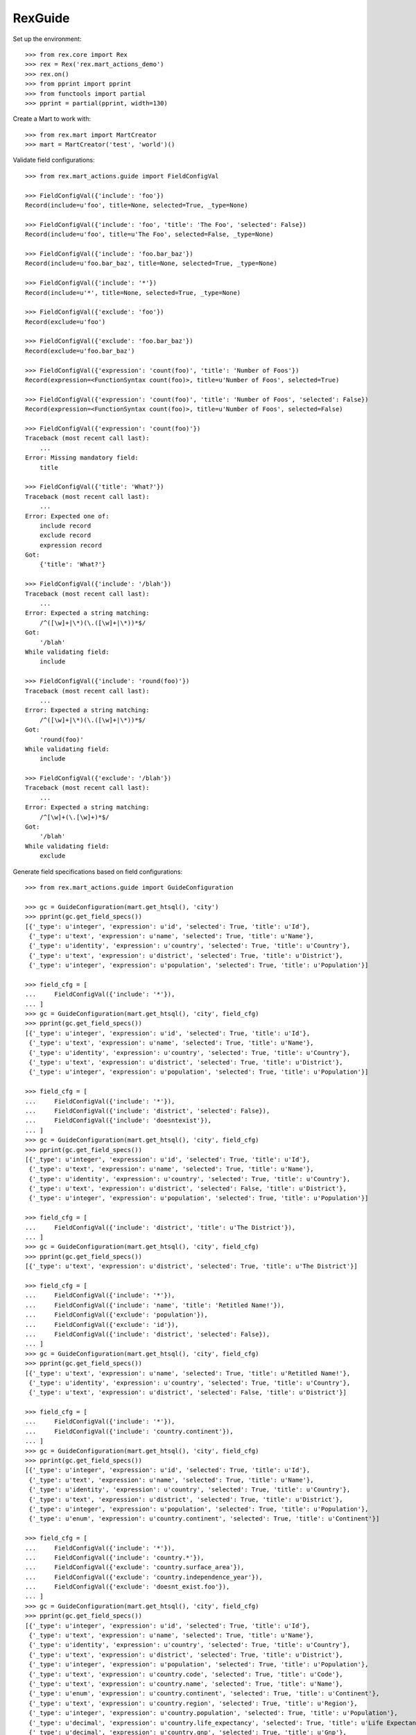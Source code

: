 ********
RexGuide
********

Set up the environment::

    >>> from rex.core import Rex
    >>> rex = Rex('rex.mart_actions_demo')
    >>> rex.on()
    >>> from pprint import pprint
    >>> from functools import partial
    >>> pprint = partial(pprint, width=130)

Create a Mart to work with::

    >>> from rex.mart import MartCreator
    >>> mart = MartCreator('test', 'world')()

Validate field configurations::

    >>> from rex.mart_actions.guide import FieldConfigVal

    >>> FieldConfigVal({'include': 'foo'})
    Record(include=u'foo', title=None, selected=True, _type=None)

    >>> FieldConfigVal({'include': 'foo', 'title': 'The Foo', 'selected': False})
    Record(include=u'foo', title=u'The Foo', selected=False, _type=None)

    >>> FieldConfigVal({'include': 'foo.bar_baz'})
    Record(include=u'foo.bar_baz', title=None, selected=True, _type=None)

    >>> FieldConfigVal({'include': '*'})
    Record(include=u'*', title=None, selected=True, _type=None)

    >>> FieldConfigVal({'exclude': 'foo'})
    Record(exclude=u'foo')

    >>> FieldConfigVal({'exclude': 'foo.bar_baz'})
    Record(exclude=u'foo.bar_baz')

    >>> FieldConfigVal({'expression': 'count(foo)', 'title': 'Number of Foos'})
    Record(expression=<FunctionSyntax count(foo)>, title=u'Number of Foos', selected=True)

    >>> FieldConfigVal({'expression': 'count(foo)', 'title': 'Number of Foos', 'selected': False})
    Record(expression=<FunctionSyntax count(foo)>, title=u'Number of Foos', selected=False)

    >>> FieldConfigVal({'expression': 'count(foo)'})
    Traceback (most recent call last):
        ...
    Error: Missing mandatory field:
        title

    >>> FieldConfigVal({'title': 'What?'})
    Traceback (most recent call last):
        ...
    Error: Expected one of:
        include record
        exclude record
        expression record
    Got:
        {'title': 'What?'}

    >>> FieldConfigVal({'include': '/blah'})
    Traceback (most recent call last):
        ...
    Error: Expected a string matching:
        /^([\w]+|\*)(\.([\w]+|\*))*$/
    Got:
        '/blah'
    While validating field:
        include

    >>> FieldConfigVal({'include': 'round(foo)'})
    Traceback (most recent call last):
        ...
    Error: Expected a string matching:
        /^([\w]+|\*)(\.([\w]+|\*))*$/
    Got:
        'round(foo)'
    While validating field:
        include

    >>> FieldConfigVal({'exclude': '/blah'})
    Traceback (most recent call last):
        ...
    Error: Expected a string matching:
        /^[\w]+(\.[\w]+)*$/
    Got:
        '/blah'
    While validating field:
        exclude

Generate field specifications based on field configurations::

    >>> from rex.mart_actions.guide import GuideConfiguration

    >>> gc = GuideConfiguration(mart.get_htsql(), 'city')
    >>> pprint(gc.get_field_specs())
    [{'_type': u'integer', 'expression': u'id', 'selected': True, 'title': u'Id'},
     {'_type': u'text', 'expression': u'name', 'selected': True, 'title': u'Name'},
     {'_type': u'identity', 'expression': u'country', 'selected': True, 'title': u'Country'},
     {'_type': u'text', 'expression': u'district', 'selected': True, 'title': u'District'},
     {'_type': u'integer', 'expression': u'population', 'selected': True, 'title': u'Population'}]

    >>> field_cfg = [
    ...     FieldConfigVal({'include': '*'}),
    ... ]
    >>> gc = GuideConfiguration(mart.get_htsql(), 'city', field_cfg)
    >>> pprint(gc.get_field_specs())
    [{'_type': u'integer', 'expression': u'id', 'selected': True, 'title': u'Id'},
     {'_type': u'text', 'expression': u'name', 'selected': True, 'title': u'Name'},
     {'_type': u'identity', 'expression': u'country', 'selected': True, 'title': u'Country'},
     {'_type': u'text', 'expression': u'district', 'selected': True, 'title': u'District'},
     {'_type': u'integer', 'expression': u'population', 'selected': True, 'title': u'Population'}]

    >>> field_cfg = [
    ...     FieldConfigVal({'include': '*'}),
    ...     FieldConfigVal({'include': 'district', 'selected': False}),
    ...     FieldConfigVal({'include': 'doesntexist'}),
    ... ]
    >>> gc = GuideConfiguration(mart.get_htsql(), 'city', field_cfg)
    >>> pprint(gc.get_field_specs())
    [{'_type': u'integer', 'expression': u'id', 'selected': True, 'title': u'Id'},
     {'_type': u'text', 'expression': u'name', 'selected': True, 'title': u'Name'},
     {'_type': u'identity', 'expression': u'country', 'selected': True, 'title': u'Country'},
     {'_type': u'text', 'expression': u'district', 'selected': False, 'title': u'District'},
     {'_type': u'integer', 'expression': u'population', 'selected': True, 'title': u'Population'}]

    >>> field_cfg = [
    ...     FieldConfigVal({'include': 'district', 'title': u'The District'}),
    ... ]
    >>> gc = GuideConfiguration(mart.get_htsql(), 'city', field_cfg)
    >>> pprint(gc.get_field_specs())
    [{'_type': u'text', 'expression': u'district', 'selected': True, 'title': u'The District'}]

    >>> field_cfg = [
    ...     FieldConfigVal({'include': '*'}),
    ...     FieldConfigVal({'include': 'name', 'title': 'Retitled Name!'}),
    ...     FieldConfigVal({'exclude': 'population'}),
    ...     FieldConfigVal({'exclude': 'id'}),
    ...     FieldConfigVal({'include': 'district', 'selected': False}),
    ... ]
    >>> gc = GuideConfiguration(mart.get_htsql(), 'city', field_cfg)
    >>> pprint(gc.get_field_specs())
    [{'_type': u'text', 'expression': u'name', 'selected': True, 'title': u'Retitled Name!'},
     {'_type': u'identity', 'expression': u'country', 'selected': True, 'title': u'Country'},
     {'_type': u'text', 'expression': u'district', 'selected': False, 'title': u'District'}]

    >>> field_cfg = [
    ...     FieldConfigVal({'include': '*'}),
    ...     FieldConfigVal({'include': 'country.continent'}),
    ... ]
    >>> gc = GuideConfiguration(mart.get_htsql(), 'city', field_cfg)
    >>> pprint(gc.get_field_specs())
    [{'_type': u'integer', 'expression': u'id', 'selected': True, 'title': u'Id'},
     {'_type': u'text', 'expression': u'name', 'selected': True, 'title': u'Name'},
     {'_type': u'identity', 'expression': u'country', 'selected': True, 'title': u'Country'},
     {'_type': u'text', 'expression': u'district', 'selected': True, 'title': u'District'},
     {'_type': u'integer', 'expression': u'population', 'selected': True, 'title': u'Population'},
     {'_type': u'enum', 'expression': u'country.continent', 'selected': True, 'title': u'Continent'}]

    >>> field_cfg = [
    ...     FieldConfigVal({'include': '*'}),
    ...     FieldConfigVal({'include': 'country.*'}),
    ...     FieldConfigVal({'exclude': 'country.surface_area'}),
    ...     FieldConfigVal({'exclude': 'country.independence_year'}),
    ...     FieldConfigVal({'exclude': 'doesnt_exist.foo'}),
    ... ]
    >>> gc = GuideConfiguration(mart.get_htsql(), 'city', field_cfg)
    >>> pprint(gc.get_field_specs())
    [{'_type': u'integer', 'expression': u'id', 'selected': True, 'title': u'Id'},
     {'_type': u'text', 'expression': u'name', 'selected': True, 'title': u'Name'},
     {'_type': u'identity', 'expression': u'country', 'selected': True, 'title': u'Country'},
     {'_type': u'text', 'expression': u'district', 'selected': True, 'title': u'District'},
     {'_type': u'integer', 'expression': u'population', 'selected': True, 'title': u'Population'},
     {'_type': u'text', 'expression': u'country.code', 'selected': True, 'title': u'Code'},
     {'_type': u'text', 'expression': u'country.name', 'selected': True, 'title': u'Name'},
     {'_type': u'enum', 'expression': u'country.continent', 'selected': True, 'title': u'Continent'},
     {'_type': u'text', 'expression': u'country.region', 'selected': True, 'title': u'Region'},
     {'_type': u'integer', 'expression': u'country.population', 'selected': True, 'title': u'Population'},
     {'_type': u'decimal', 'expression': u'country.life_expectancy', 'selected': True, 'title': u'Life Expectancy'},
     {'_type': u'decimal', 'expression': u'country.gnp', 'selected': True, 'title': u'Gnp'},
     {'_type': u'decimal', 'expression': u'country.gnp_old', 'selected': True, 'title': u'Gnp Old'},
     {'_type': u'text', 'expression': u'country.local_name', 'selected': True, 'title': u'Local Name'},
     {'_type': u'text', 'expression': u'country.government_form', 'selected': True, 'title': u'Government Form'},
     {'_type': u'text', 'expression': u'country.head_of_state', 'selected': True, 'title': u'Head Of State'},
     {'_type': u'integer', 'expression': u'country.capital_city', 'selected': True, 'title': u'Capital City'},
     {'_type': u'text', 'expression': u'country.code2', 'selected': True, 'title': u'Code2'}]

    >>> field_cfg = [
    ...     FieldConfigVal({'include': '*'}),
    ...     FieldConfigVal({'expression': 'count(country.country_language)', 'title': '# Languages in Country'}),
    ... ]
    >>> gc = GuideConfiguration(mart.get_htsql(), 'city', field_cfg)
    >>> pprint(gc.get_field_specs())
    [{'_type': u'integer', 'expression': u'id', 'selected': True, 'title': u'Id'},
     {'_type': u'text', 'expression': u'name', 'selected': True, 'title': u'Name'},
     {'_type': u'identity', 'expression': u'country', 'selected': True, 'title': u'Country'},
     {'_type': u'text', 'expression': u'district', 'selected': True, 'title': u'District'},
     {'_type': u'integer', 'expression': u'population', 'selected': True, 'title': u'Population'},
     {'_type': None, 'expression': u'count(country.country_language)', 'selected': True, 'title': u'# Languages in Country'}]

    >>> pprint(gc.get_field_specs(frontend=True))
    [{'selected': True, 'title': u'Id'},
     {'selected': True, 'title': u'Name'},
     {'selected': True, 'title': u'Country'},
     {'selected': True, 'title': u'District'},
     {'selected': True, 'title': u'Population'},
     {'selected': True, 'title': u'# Languages in Country'}]

    >>> gc.get_htsql([], [])
    u"/city{id :as 'Id', name :as 'Name', country :as 'Country', district :as 'District', population :as 'Population', count(country.country_language) :as '# Languages in Country'}"

    >>> gc.get_htsql([0,3,5,999], [])
    u"/city{id :as 'Id', district :as 'District', count(country.country_language) :as '# Languages in Country'}"

Validate filter configurations::

    >>> from rex.mart_actions.guide import FilterConfigVal

    >>> FilterConfigVal({'expression': 'foo', 'title': 'Some Foo'})
    Record(expression=<IdentifierSyntax foo>, title=u'Some Foo')

    >>> FilterConfigVal({'expression': 'foo', 'title': 'Some Foo'})
    Record(expression=<IdentifierSyntax foo>, title=u'Some Foo')

    >>> FilterConfigVal({'expression': 'foo'})
    Traceback (most recent call last):
        ...
    Error: Missing mandatory field:
        title

Generate filter specifications based on filter configurations::

    >>> gc = GuideConfiguration(mart.get_htsql(), 'city')
    >>> pprint(gc.get_filter_specs())
    [{'expression': u'id', 'title': u'Id', 'type': u'integer'},
     {'expression': u'name', 'title': u'Name', 'type': u'text'},
     {'expression': u'district', 'title': u'District', 'type': u'text'},
     {'expression': u'population', 'title': u'Population', 'type': u'integer'}]

    >>> field_cfg = [
    ...     FieldConfigVal({'include': 'name'}),
    ... ]
    >>> filter_cfg = [
    ...     FilterConfigVal({'expression': 'name', 'title': 'Name (Text)'}),
    ...     FilterConfigVal({'expression': '!is_null(district)', 'title': 'Has a District (Bool)'}),
    ...     FilterConfigVal({'expression': 'population', 'title': 'Population (Integer)'}),
    ...     FilterConfigVal({'expression': 'country.gnp', 'title': 'GNP (Decimal)'}),
    ...     FilterConfigVal({'expression': 'float(country.gnp)', 'title': 'GNP (Float)'}),
    ...     FilterConfigVal({'expression': 'country.continent', 'title': 'Continent (Enum)'}),
    ...     FilterConfigVal({'expression': 'now()', 'title': 'Now (DateTime)'}),
    ...     FilterConfigVal({'expression': 'time(now())', 'title': 'Now (Time)'}),
    ...     FilterConfigVal({'expression': 'today()', 'title': 'Today (Date)'}),
    ... ]
    >>> gc = GuideConfiguration(mart.get_htsql(), 'city', field_config=field_cfg, filter_config=filter_cfg)
    >>> pprint(gc.get_filter_specs())
    [{'expression': u'name', 'title': u'Name (Text)', 'type': u'text'},
     {'expression': u'!is_null(district)', 'title': u'Has a District (Bool)', 'type': u'boolean'},
     {'expression': u'population', 'title': u'Population (Integer)', 'type': u'integer'},
     {'expression': u'country.gnp', 'title': u'GNP (Decimal)', 'type': u'decimal'},
     {'expression': u'float(country.gnp)', 'title': u'GNP (Float)', 'type': u'float'},
     {'enumerations': [u'asia', u'europe', u'north_america', u'africa', u'oceania', u'antarctica', u'south_america'],
      'expression': u'country.continent',
      'title': u'Continent (Enum)',
      'type': 'enum'},
     {'expression': u'now()', 'title': u'Now (DateTime)', 'type': u'datetime'},
     {'expression': u'time(now())', 'title': u'Now (Time)', 'type': u'time'},
     {'expression': u'today()', 'title': u'Today (Date)', 'type': u'date'}]

    >>> pprint(gc.get_filter_specs(frontend=True))
    [{'title': u'Name (Text)', 'type': u'text'},
     {'title': u'Has a District (Bool)', 'type': u'boolean'},
     {'title': u'Population (Integer)', 'type': u'integer'},
     {'title': u'GNP (Decimal)', 'type': u'decimal'},
     {'title': u'GNP (Float)', 'type': u'float'},
     {'enumerations': [u'asia', u'europe', u'north_america', u'africa', u'oceania', u'antarctica', u'south_america'],
      'title': u'Continent (Enum)',
      'type': 'enum'},
     {'title': u'Now (DateTime)', 'type': u'datetime'},
     {'title': u'Now (Time)', 'type': u'time'},
     {'title': u'Today (Date)', 'type': u'date'}]

    >>> gc.get_htsql([0], [
    ...     {'id': 0, 'value': 'foo'},
    ...     {'id': 1, 'value': True},
    ...     {'id': 2, 'value': 10, 'op': '>'},
    ...     {'id': 2, 'value': 100, 'op': '<'},
    ...     {'id': 3, 'value': 1.3, 'op': '>'},
    ...     {'id': 4, 'value': 10.4, 'op': '<'},
    ...     {'id': 5, 'value': ['asia', 'africa']},
    ...     {'id': 6, 'value': '2001-01-01 20:12:23', 'op': '>'},
    ...     {'id': 7, 'value': '20:12:23', 'op': '<='},
    ...     {'id': 8, 'value': '2001-01-01', 'op': '!='},
    ...     {'id': 999, 'value': 'foo'},
    ... ])
    u"/city{name :as 'Name'}.filter((name)~'foo').filter((!is_null(district))=true()).filter((population)>10).filter((population)<100).filter((country.gnp)>1.3).filter((float(country.gnp))<10.4).filter((country.continent)={'asia','africa'}).filter((now())>datetime('2001-01-01 20:12:23')).filter((time(now()))<=time('20:12:23')).filter((today())!=date('2001-01-01'))"

Masks always come as part of the query::

    >>> mask_cfg = [
    ...     'population>12345',
    ... ]
    >>> gc = GuideConfiguration(mart.get_htsql(), 'city', field_config=field_cfg, filter_config=filter_cfg, mask_config=mask_cfg)

    >>> gc.get_htsql([0], [])
    u"/city{name :as 'Name'}.filter(population>12345)"

    >>> gc.get_htsql([0], [{'id': 0, 'value': 'foo'}])
    u"/city{name :as 'Name'}.filter((name)~'foo').filter(population>12345)"

Sorting and limiting::

    >>> gc = GuideConfiguration(mart.get_htsql(), 'city')

    >>> gc.get_htsql([1], limit=10)
    u"/city{name :as 'Name'}.limit(10)"

    >>> gc.get_htsql([1], limit=10, offset=4)
    u"/city{name :as 'Name'}.limit(10, 4)"

    >>> sort_cfg = [
    ...     {'id': 4, 'dir': 'desc'},
    ...     {'id': 0, 'dir': 'asc'},
    ... ]
    >>> gc.get_htsql([1], sort_config=sort_cfg)
    u"/city{name :as 'Name'}.sort(population-, id)"

    >>> sort_cfg = [
    ...     {'id': 999, 'dir': 'desc'},
    ... ]
    >>> gc.get_htsql([1], sort_config=sort_cfg)
    u"/city{name :as 'Name'}"

Validate exporter configurations::

    >>> from rex.mart_actions.guide import GuideExporterVal
    >>> validator = GuideExporterVal()

    >>> validator('xls')
    {'name': 'xls', 'mime_type': 'application/vnd.ms-excel', 'title': 'Microsoft Excel (XLS)'}

    >>> validator('csv')
    {'name': 'csv', 'mime_type': 'text/csv', 'title': 'Comma-Separated Values (CSV)'}

    >>> validator('doesntexist')
    Traceback (most recent call last):
        ...
    Error: Unknown GuideExporter "doesntexist"

Clean up::

    >>> from rex.mart import purge_mart
    >>> purge_mart(mart.code)

